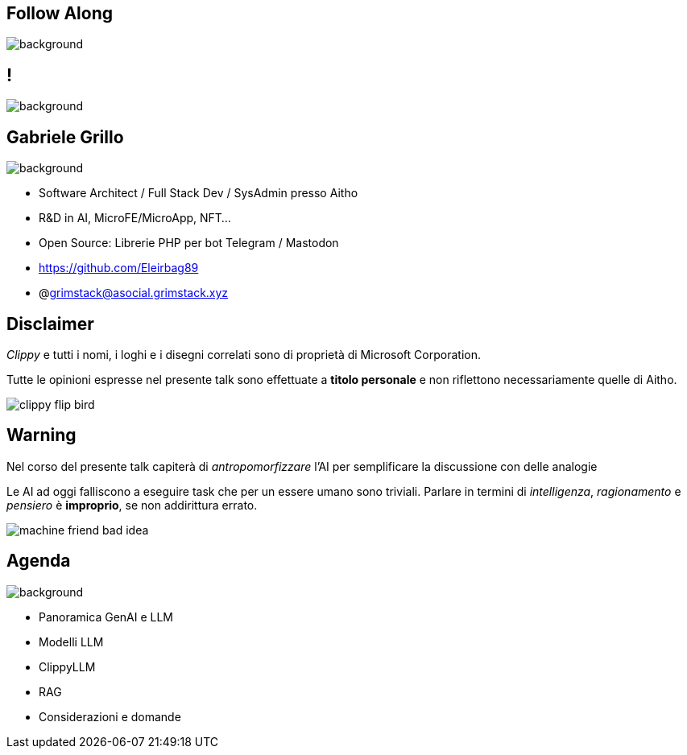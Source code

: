 [.white_bg]
== Follow Along
image:qr_code.png[background]

[.white_bg]
== !
image::aitho_me.jpg[background]

[.white_bg]
== Gabriele Grillo
image::aitho_me.jpg[background]

--
* Software Architect / Full Stack Dev / SysAdmin presso Aitho
* R&D in AI, MicroFE/MicroApp, NFT…
* Open Source: Librerie PHP per bot Telegram / Mastodon
* https://github.com/Eleirbag89
* @grimstack@asocial.grimstack.xyz
--

[.columns.is-vcentered%auto-animate]
== Disclaimer
[.column]
[.text-left]
--
_Clippy_ e tutti i nomi, i loghi e i disegni correlati sono di proprietà di Microsoft Corporation.

Tutte le opinioni espresse nel presente talk sono effettuate a *titolo personale* e non riflettono necessariamente quelle di Aitho.
--

[.column]
--
image::clippy-flip-bird.jpg[]
--

[.columns.is-vcentered%auto-animate]
== Warning
[.column]
[.text-left]
--
Nel corso del presente talk capiterà di _antropomorfizzare_ l'AI per semplificare la discussione con delle analogie

Le AI ad oggi falliscono a eseguire task che per un essere umano sono triviali. Parlare in termini di _intelligenza_, _ragionamento_ e _pensiero_ è *improprio*, se non addirittura errato.
--

[.column]
--
image::machine-friend-bad-idea.png[]
--

[.white_bg]
== Agenda
image::patrick_agenda.png[background, size=contain]

--
* Panoramica GenAI e LLM
* Modelli LLM
* ClippyLLM
* RAG
* Considerazioni e domande
--
